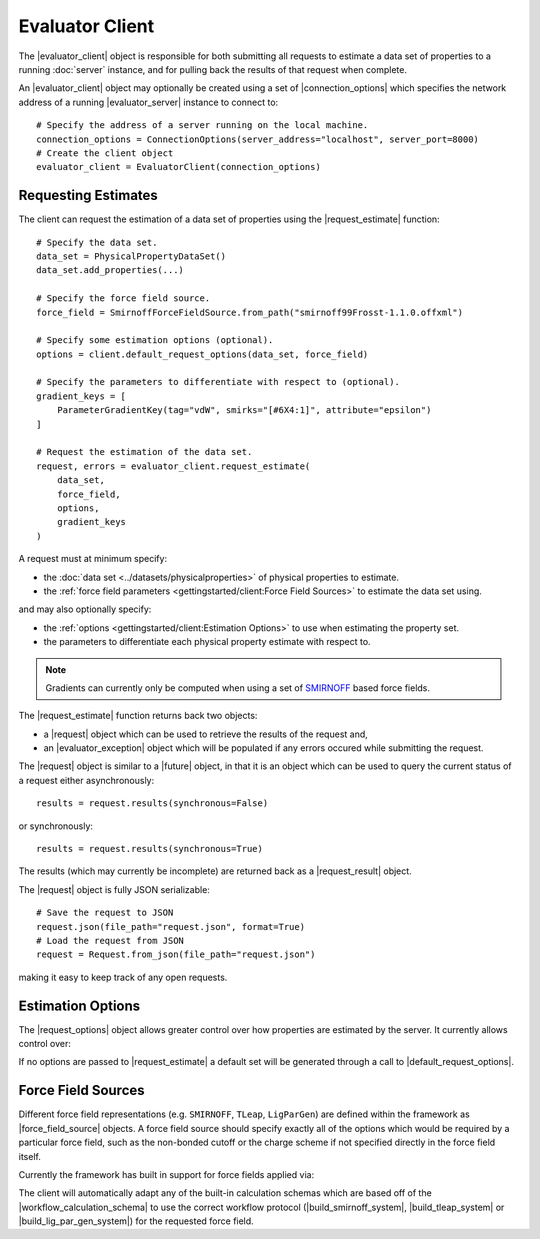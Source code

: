 .. |evaluator_server|           replace:: :py:class:`~propertyestimator.server.EvaluatorServer`
.. |evaluator_client|           replace:: :py:class:`~propertyestimator.client.EvaluatorClient`
.. |evaluator_exception|        replace:: :py:class:`~propertyestimator.utils.exceptions.EvaluatorException`
.. |connection_options|         replace:: :py:class:`~propertyestimator.client.ConnectionOptions`

.. |request|                    replace:: :py:class:`~propertyestimator.client.Request`
.. |request_result|             replace:: :py:class:`~propertyestimator.client.RequestResult`
.. |request_options|            replace:: :py:class:`~propertyestimator.client.RequestOptions`

.. |force_field_source|         replace:: :py:class:`~propertyestimator.forcefield.ForceFieldSource`

.. |request_estimate|           replace:: :py:meth:`~propertyestimator.client.EvaluatorClient.request_estimate`
.. |default_request_options|    replace:: :py:meth:`~propertyestimator.client.EvaluatorClient.default_request_options`

.. |calculation_layers|         replace:: :py:class:`~propertyestimator.client.RequestOptions.calculation_layers`
.. |calculation_schemas|        replace:: :py:class:`~propertyestimator.client.RequestOptions.calculation_schemas`

.. |future|                     replace:: :py:class:`~asyncio.Future`

.. |smirnoff_force_field_source|       replace:: :py:class:`~propertyestimator.forcefield.SmirnoffForceFieldSource`
.. |lig_par_gen_force_field_source|    replace:: :py:class:`~propertyestimator.forcefield.LigParGenForceFieldSource`
.. |tleap_force_field_source|          replace:: :py:class:`~propertyestimator.forcefield.TLeapForceFieldSource`

.. |build_smirnoff_system|             replace:: :py:class:`~propertyestimator.protocols.forcefield.BuildSmirnoffSystem`
.. |build_tleap_system|                replace:: :py:class:`~propertyestimator.protocols.forcefield.BuildTLeapSystem`
.. |build_lig_par_gen_system|          replace:: :py:class:`~propertyestimator.protocols.forcefield.BuildLigParGenSystem`

.. |workflow_calculation_schema|       replace:: :py:class:`~propertyestimator.layers.workflow.WorkflowCalculationSchema`

Evaluator Client
================

The |evaluator_client| object is responsible for both submitting all requests to estimate a data set of properties to
a running :doc:`server` instance, and for pulling back the results of that request when complete.

An |evaluator_client| object may optionally be created using a set of |connection_options| which specifies the network
address of a running |evaluator_server| instance to connect to::

    # Specify the address of a server running on the local machine.
    connection_options = ConnectionOptions(server_address="localhost", server_port=8000)
    # Create the client object
    evaluator_client = EvaluatorClient(connection_options)

Requesting Estimates
--------------------

The client can request the estimation of a data set of properties using the |request_estimate| function::

    # Specify the data set.
    data_set = PhysicalPropertyDataSet()
    data_set.add_properties(...)

    # Specify the force field source.
    force_field = SmirnoffForceFieldSource.from_path("smirnoff99Frosst-1.1.0.offxml")

    # Specify some estimation options (optional).
    options = client.default_request_options(data_set, force_field)

    # Specify the parameters to differentiate with respect to (optional).
    gradient_keys = [
        ParameterGradientKey(tag="vdW", smirks="[#6X4:1]", attribute="epsilon")
    ]

    # Request the estimation of the data set.
    request, errors = evaluator_client.request_estimate(
        data_set,
        force_field,
        options,
        gradient_keys
    )

A request must at minimum specify:

* the :doc:`data set <../datasets/physicalproperties>` of physical properties to estimate.
* the :ref:`force field parameters <gettingstarted/client:Force Field Sources>` to estimate the data set using.

and may also optionally specify:

* the :ref:`options <gettingstarted/client:Estimation Options>` to use when estimating the property set.
* the parameters to differentiate each physical property estimate with respect to.

.. note:: Gradients can currently only be computed when using a set of `SMIRNOFF <https://open-forcefield-toolkit.
  readthedocs.io/en/latest/smirnoff.html>`_ based force fields.

The |request_estimate| function returns back two objects:

* a |request| object which can be used to retrieve the results of the request and,
* an |evaluator_exception| object which will be populated if any errors occured while submitting the request.

The |request| object is similar to a |future| object, in that it is an object which can be used to query the current
status of a request either asynchronously::

    results = request.results(synchronous=False)

or synchronously::

    results = request.results(synchronous=True)

The results (which may currently be incomplete) are returned back as a |request_result| object.

The |request| object is fully JSON serializable::

    # Save the request to JSON
    request.json(file_path="request.json", format=True)
    # Load the request from JSON
    request = Request.from_json(file_path="request.json")

making it easy to keep track of any open requests.

Estimation Options
------------------

The |request_options| object allows greater control over how properties are estimated by the server. It currently allows
control over:

.. rst-class:: spaced-list

    * |calculation_layers|: The :doc:`calculation layers <../layers/calculationlayers>` which the server should attempt
      to use when estimating the data set. The order which the layers are specified in this list is the order which
      the server will attempt to use each layer.
    * |calculation_schemas|: The :ref:`calculation schemas <layers/calculationlayers:Defining a Calculation Layer>` to
      use for each allowed calculation layer per class of property. These will be automatically populated in the cases
      where no user specified schema is provided, and where a default schema has been registered with the plugin system
      for the particular layer and property type.

If no options are passed to |request_estimate| a default set will be generated through a call to
|default_request_options|.

Force Field Sources
-------------------

Different force field representations (e.g. ``SMIRNOFF``, ``TLeap``, ``LigParGen``) are defined within the framework as
|force_field_source| objects. A force field source should specify exactly all of the options which would be required by
a particular force field, such as the non-bonded cutoff or the charge scheme if not specified directly in the force
field itself.

Currently the framework has built in support for force fields applied via:

.. rst-class:: spaced-list

    * the `OpenFF toolkit <https://open-forcefield-toolkit.readthedocs.io/en/latest/>`_ (|smirnoff_force_field_source|).
    * the ``tleap`` program from the `AmberTools suite <https://ambermd.org/AmberTools.php>`_
      (|lig_par_gen_force_field_source|).
    * an instance of the `LigParGen server <http://zarbi.chem.yale.edu/ligpargen/>`_ (|lig_par_gen_force_field_source|).

The client will automatically adapt any of the built-in calculation schemas which are based off of the
|workflow_calculation_schema| to use the correct workflow protocol (|build_smirnoff_system|, |build_tleap_system| or
|build_lig_par_gen_system|) for the requested force field.
